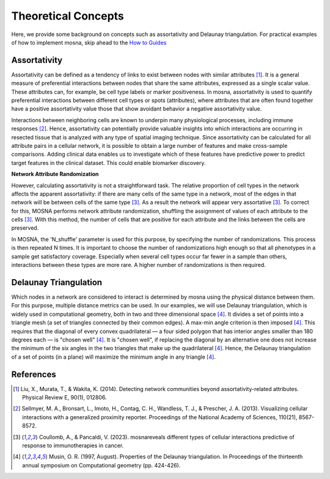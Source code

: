 Theoretical Concepts
====================

Here, we provide some background on concepts such as assortativity and Delaunay triangulation.
For practical examples of how to implement mosna, skip ahead to the `How to Guides <https://mosna-documentation.readthedocs.io/en/latest/how_to_guides.html>`_

.. _assortativity:

Assortativity
-------------

Assortativity can be defined as a tendency of links to exist between nodes with similar attributes [1]_.
It is a general measure of preferential interactions between nodes that share the same attributes, expressed as a single scalar value.
These attributes can, for example, be cell type labels or marker positiveness.
In mosna, assortativity is used to quantify preferential interactions between different cell types or spots (attributes),
where attributes that are often found together have a positive assortativity value those that
show avoidant behavior a negative assortativity value.

Interactions between neighboring cells
are known to underpin many physiological processes, including immune responses [2]_.
Hence, assortativity can potentially provide valuable insights into which interactions are
occurring in resected tissue that is analyzed with any type of spatial imaging technique.
Since assortativity can be calculated for all attribute pairs
in a cellular network, it is possible to obtain a large number of features and make cross-sample
comparisons. Adding clinical data enables us to investigate which of these features have
predictive power to predict target features in the clinical dataset.
This could enable biomarker discovery.

**Network Attribute Randomization**

However, calculating assortativity is not a straightforward task. The relative proportion of cell types in the network affects the apparent assortativity: if there are many cells
of the same type in a network, most of the edges in that network will be between cells of
the same type [3]_. As a result the network will appear very assortative [3]_. To correct
for this, MOSNA performs network attribute randomization, shuffling the assignment of values of each attribute to the cells [3]_.
With this method, the number of cells that are positive for each attribute and the links between the cells are preserved.

In MOSNA, the 'N_shuffle' parameter is used for this purpose, by specifying the number of randomizations. This process is then repeated N times. It is important to choose the
number of randomizations high enough so that all phenotypes in a sample get satisfactory coverage. Especially when several cell types occur far fewer in a sample than others,
interactions between these types are more rare. A higher number of randomizations is
then required.

Delaunay Triangulation
----------------------

Which nodes in a network are considered to interact is determined by mosna using the physical distance between them.
For this purpose, multiple distance metrics can be used. In our examples, we will use
Delaunay triangulation, which is widely used in computational geometry, both in two and three
dimensional space [4]_. It divides a set of points into a triangle mesh (a set of triangles
connected by their common edges). A max-min angle criterion is then imposed [4]_. This
requires that the diagonal of every convex quadrilateral — a four sided polygon that has
interior angles smaller than 180 degrees each — is "chosen well" [4]_. It is "chosen well",
if replacing the diagonal by an alternative one does not increase the minimum of the six
angles in the two triangles that make up the quadrilateral [4]_. Hence, the Delaunay
triangulation of a set of points (in a plane) will maximize the minimum angle in any
triangle [4]_.



References
----------

.. [1] Liu, X., Murata, T., & Wakita, K. (2014). Detecting network communities beyond assortativity-related attributes. Physical Review E, 90(1), 012806.

.. [2] Sellmyer, M. A., Bronsart, L., Imoto, H., Contag, C. H., Wandless, T. J., & Prescher, J. A. (2013). Visualizing cellular interactions with a generalized proximity reporter. Proceedings of the National Academy of Sciences, 110(21), 8567-8572.

.. [3] Coullomb, A., & Pancaldi, V. (2023). mosnareveals different types of cellular interactions predictive of response to immunotherapies in cancer.

.. [4] Musin, O. R. (1997, August). Properties of the Delaunay triangulation. In Proceedings of the thirteenth annual symposium on Computational geometry (pp. 424-426).